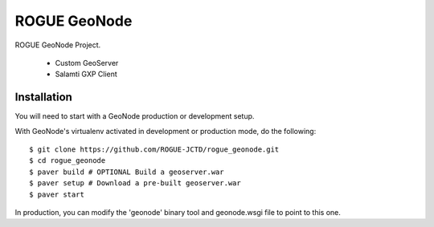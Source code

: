 ROGUE GeoNode
=============

ROGUE GeoNode Project.

 * Custom GeoServer
 * Salamti GXP Client

Installation
------------

You will need to start with a GeoNode production or development setup. 

With GeoNode's virtualenv activated in development or production mode, do the following::

    $ git clone https://github.com/ROGUE-JCTD/rogue_geonode.git
    $ cd rogue_geonode 
    $ paver build # OPTIONAL Build a geoserver.war
    $ paver setup # Download a pre-built geoserver.war
    $ paver start

In production, you can modify the 'geonode' binary tool and geonode.wsgi file to point to this one.

